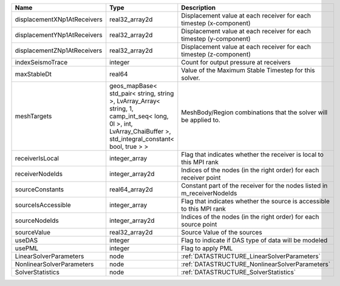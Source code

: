 

=========================== ============================================================================================================================================================== ======================================================================= 
Name                        Type                                                                                                                                                           Description                                                             
=========================== ============================================================================================================================================================== ======================================================================= 
displacementXNp1AtReceivers real32_array2d                                                                                                                                                 Displacement value at each receiver for each timestep (x-component)     
displacementYNp1AtReceivers real32_array2d                                                                                                                                                 Displacement value at each receiver for each timestep (y-component)     
displacementZNp1AtReceivers real32_array2d                                                                                                                                                 Displacement value at each receiver for each timestep (z-component)     
indexSeismoTrace            integer                                                                                                                                                        Count for output pressure at receivers                                  
maxStableDt                 real64                                                                                                                                                         Value of the Maximum Stable Timestep for this solver.                   
meshTargets                 geos_mapBase< std_pair< string, string >, LvArray_Array< string, 1, camp_int_seq< long, 0l >, int, LvArray_ChaiBuffer >, std_integral_constant< bool, true > > MeshBody/Region combinations that the solver will be applied to.        
receiverIsLocal             integer_array                                                                                                                                                  Flag that indicates whether the receiver is local to this MPI rank      
receiverNodeIds             integer_array2d                                                                                                                                                Indices of the nodes (in the right order) for each receiver point       
sourceConstants             real64_array2d                                                                                                                                                 Constant part of the receiver for the nodes listed in m_receiverNodeIds 
sourceIsAccessible          integer_array                                                                                                                                                  Flag that indicates whether the source is accessible to this MPI rank   
sourceNodeIds               integer_array2d                                                                                                                                                Indices of the nodes (in the right order) for each source point         
sourceValue                 real32_array2d                                                                                                                                                 Source Value of the sources                                             
useDAS                      integer                                                                                                                                                        Flag to indicate if DAS type of data will be modeled                    
usePML                      integer                                                                                                                                                        Flag to apply PML                                                       
LinearSolverParameters      node                                                                                                                                                           :ref:`DATASTRUCTURE_LinearSolverParameters`                             
NonlinearSolverParameters   node                                                                                                                                                           :ref:`DATASTRUCTURE_NonlinearSolverParameters`                          
SolverStatistics            node                                                                                                                                                           :ref:`DATASTRUCTURE_SolverStatistics`                                   
=========================== ============================================================================================================================================================== ======================================================================= 


